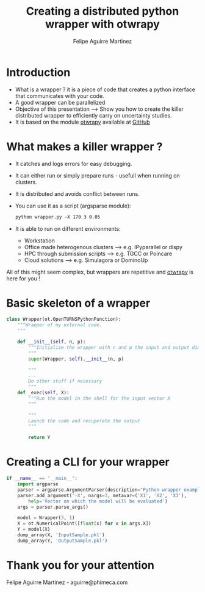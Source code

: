 #+Title: Creating a distributed python wrapper with otwrapy
#+Author: Felipe Aguirre Martinez
#+Email: aguirre@phimeca.com

#+OPTIONS: toc:nil reveal_mathjax:t reveal_slide_number:c/t reveal_progress:t reveal_history:nil
#+OPTIONS: reveal_width:1200 reveal_height:800
#+OPTIONS: toc:1
#+REVEAL_MARGIN: 0.
#+REVEAL_THEME: night
#+REVEAL_TRANS: none


* Introduction
#+ATTR_REVEAL: :frag (appear )
- What is a wrapper ? it is a piece of code that creates a python interface that communicates with your code.
- A good wrapper can be parallelized
- Objective of this presentation --> Show you how to create the killer distributed wrapper to efficiently carry on uncertainty studies.
- It is based on the module [[http://felipeam86.github.io/otwrapy/][otwrapy]] available at [[https://github.com/felipeam86/otwrapy][GitHub]]
* What makes a killer wrapper ?
- It catches and logs errors for easy debugging.
- It can either run or simply prepare runs - usefull when running on clusters.
- It is distributed and avoids conflict between runs.
- You can use it as a script (argsparse module):
  #+BEGIN_SRC bash
  python wrapper.py –X 170 3 0.05
  #+END_SRC
- It is able to run on different environments:
  - Workstation
  - Office made heterogenous clusters --> e.g. IPyparallel or dispy
  - HPC through submission scripts --> e.g. TGCC or Poincare
  - Cloud solutions --> e.g. Simulagora or DominoUp

All of this  might seem complex, but wrappers are repetitive and [[http://felipeam86.github.io/otwrapy/][otwrapy]] is here for you !

* Basic skeleton of a wrapper

#+BEGIN_SRC python
class Wrapper(ot.OpenTURNSPythonFunction):
    """Wrapper of my external code.
    """

    def __init__(self, n, p):
        """Initialize the wrapper with n and p the input and output dimension.
        """
        super(Wrapper, self).__init__(n, p)

        """
        ...
        Do other stuff if necessary
        """
    def _exec(self, X):
        """Run the model in the shell for the input vector X
        """

        """
        Launch the code and recuperate the output
        """

        return Y
#+END_SRC

* Creating a CLI for your wrapper

#+BEGIN_SRC python
if __name__ == '__main__':
    import argparse
    parser = argparse.ArgumentParser(description="Python wrapper example.")
    parser.add_argument('-X', nargs=3, metavar=('X1', 'X2', 'X3'),
        help='Vector on which the model will be evaluated')
    args = parser.parse_args()

    model = Wrapper(3, 1)
    X = ot.NumericalPoint([float(x) for x in args.X])
    Y = model(X)
    dump_array(X, 'InputSample.pkl')
    dump_array(Y, 'OutputSample.pkl')
#+END_SRC


* Thank you for your attention


[[http://www.phimeca.com][file:LogoPhiHautBlanc.png]]

Felipe Aguirre Martinez - aguirre@phimeca.com
